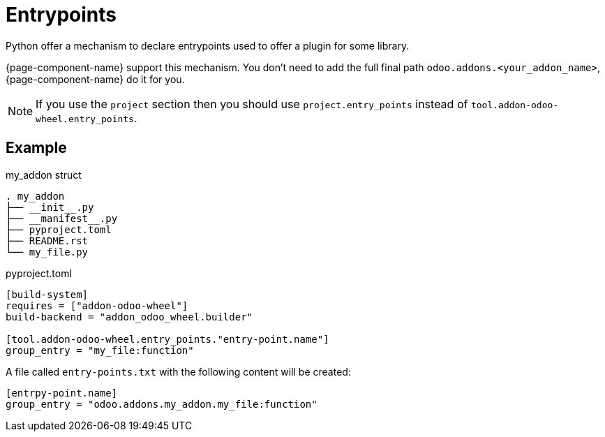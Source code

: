 = Entrypoints

Python offer a mechanism to declare entrypoints used to offer a plugin for some library.

{page-component-name} support this mechanism.
You don't need to add the full final path `odoo.addons.<your_addon_name>`, {page-component-name} do it for you.

NOTE: If you use the `project` section then you should use `project.entry_points` instead of `tool.addon-odoo-wheel.entry_points`.

== Example

.my_addon struct
[,txt]
----
. my_addon
├── __init__.py
├── __manifest__.py
├── pyproject.toml
├── README.rst
└── my_file.py
----

.pyproject.toml
[source,toml]
----
[build-system]
requires = ["addon-odoo-wheel"]
build-backend = "addon_odoo_wheel.builder"

[tool.addon-odoo-wheel.entry_points."entry-point.name"]
group_entry = "my_file:function"
----

A file called `entry-points.txt` with the following content will be created:

[,ini]
----
[entrpy-point.name]
group_entry = "odoo.addons.my_addon.my_file:function"
----
